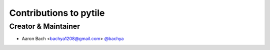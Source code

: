 Contributions to pytile
=======================

Creator & Maintainer
--------------------

- Aaron Bach <bachya1208@gmail.com> `@bachya <https://github.com/bachya>`_
